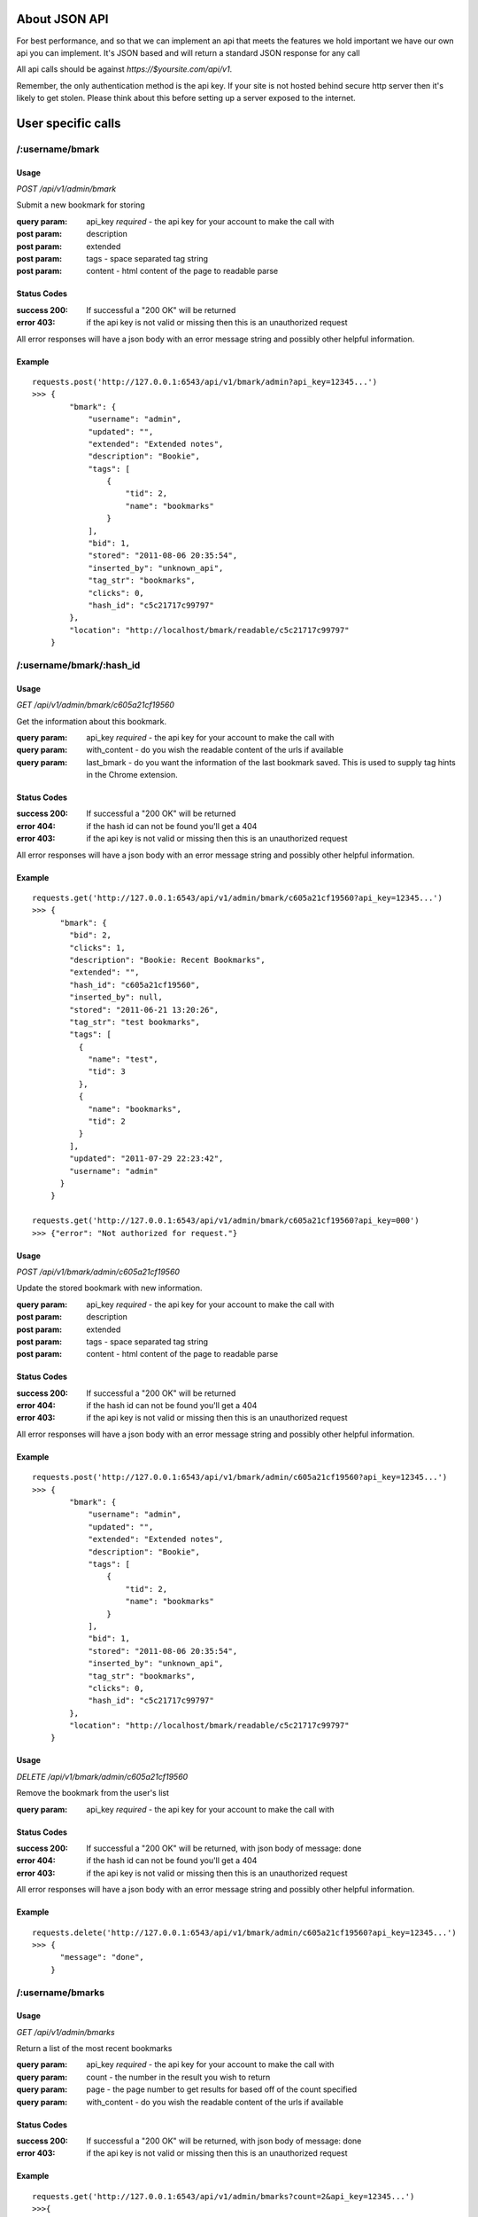 About JSON API
------------------
For best performance, and so that we can implement an api that meets the
features we hold important we have our own api you can implement. It's JSON
based and will return a standard JSON response for any call

All api calls should be against `https://$yoursite.com/api/v1`.

Remember, the only authentication method is the api key. If your site is not
hosted behind secure http server then it's likely to get stolen. Please think
about this before setting up a server exposed to the internet.

User specific calls
-------------------

/:username/bmark
~~~~~~~~~~~~~~~~

Usage
'''''
*POST* `/api/v1/admin/bmark`

Submit a new bookmark for storing

:query param: api_key *required* - the api key for your account to make the call with
:post param: description
:post param: extended
:post param: tags - space separated tag string
:post param: content - html content of the page to readable parse

Status Codes
''''''''''''''
:success 200: If successful a "200 OK" will be returned
:error 403: if the api key is not valid or missing then this is an unauthorized request

All error responses will have a json body with an error message string and
possibly other helpful information.

Example
'''''''
::

    requests.post('http://127.0.0.1:6543/api/v1/bmark/admin?api_key=12345...')
    >>> {
            "bmark": {
                "username": "admin",
                "updated": "",
                "extended": "Extended notes",
                "description": "Bookie",
                "tags": [
                    {
                        "tid": 2,
                        "name": "bookmarks"
                    }
                ],
                "bid": 1,
                "stored": "2011-08-06 20:35:54",
                "inserted_by": "unknown_api",
                "tag_str": "bookmarks",
                "clicks": 0,
                "hash_id": "c5c21717c99797"
            },
            "location": "http://localhost/bmark/readable/c5c21717c99797"
        }


/:username/bmark/:hash_id
~~~~~~~~~~~~~~~~~~~~~~~~~~
Usage
'''''
*GET* `/api/v1/admin/bmark/c605a21cf19560`

Get the information about this bookmark.

:query param: api_key *required* - the api key for your account to make the call with
:query param: with_content - do you wish the readable content of the urls if available
:query param: last_bmark - do you want the information of the last bookmark saved. This is used to supply tag hints in the Chrome extension.

Status Codes
''''''''''''''
:success 200: If successful a "200 OK" will be returned
:error 404: if the hash id can not be found you'll get a 404
:error 403: if the api key is not valid or missing then this is an unauthorized request

All error responses will have a json body with an error message string and
possibly other helpful information.

Example
'''''''
::

    requests.get('http://127.0.0.1:6543/api/v1/admin/bmark/c605a21cf19560?api_key=12345...')
    >>> {
          "bmark": {
            "bid": 2,
            "clicks": 1,
            "description": "Bookie: Recent Bookmarks",
            "extended": "",
            "hash_id": "c605a21cf19560",
            "inserted_by": null,
            "stored": "2011-06-21 13:20:26",
            "tag_str": "test bookmarks",
            "tags": [
              {
                "name": "test",
                "tid": 3
              },
              {
                "name": "bookmarks",
                "tid": 2
              }
            ],
            "updated": "2011-07-29 22:23:42",
            "username": "admin"
          }
        }

    requests.get('http://127.0.0.1:6543/api/v1/admin/bmark/c605a21cf19560?api_key=000')
    >>> {"error": "Not authorized for request."}

Usage
'''''
*POST* `/api/v1/bmark/admin/c605a21cf19560`

Update the stored bookmark with new information.

:query param: api_key *required* - the api key for your account to make the call with
:post param: description
:post param: extended
:post param: tags - space separated tag string
:post param: content - html content of the page to readable parse

Status Codes
''''''''''''''
:success 200: If successful a "200 OK" will be returned
:error 404: if the hash id can not be found you'll get a 404
:error 403: if the api key is not valid or missing then this is an unauthorized request

All error responses will have a json body with an error message string and
possibly other helpful information.

Example
'''''''
::

    requests.post('http://127.0.0.1:6543/api/v1/bmark/admin/c605a21cf19560?api_key=12345...')
    >>> {
            "bmark": {
                "username": "admin",
                "updated": "",
                "extended": "Extended notes",
                "description": "Bookie",
                "tags": [
                    {
                        "tid": 2,
                        "name": "bookmarks"
                    }
                ],
                "bid": 1,
                "stored": "2011-08-06 20:35:54",
                "inserted_by": "unknown_api",
                "tag_str": "bookmarks",
                "clicks": 0,
                "hash_id": "c5c21717c99797"
            },
            "location": "http://localhost/bmark/readable/c5c21717c99797"
        }

Usage
'''''
*DELETE* `/api/v1/bmark/admin/c605a21cf19560`

Remove the bookmark from the user's list

:query param: api_key *required* - the api key for your account to make the call with


Status Codes
''''''''''''''
:success 200: If successful a "200 OK" will be returned, with json body of message: done
:error 404: if the hash id can not be found you'll get a 404
:error 403: if the api key is not valid or missing then this is an unauthorized request

All error responses will have a json body with an error message string and
possibly other helpful information.

Example
'''''''
::

    requests.delete('http://127.0.0.1:6543/api/v1/bmark/admin/c605a21cf19560?api_key=12345...')
    >>> {
          "message": "done",
        }


/:username/bmarks
~~~~~~~~~~~~~~~~~

Usage
''''''
*GET* `/api/v1/admin/bmarks`

Return a list of the most recent bookmarks

:query param: api_key *required* - the api key for your account to make the call with
:query param: count - the number in the result you wish to return
:query param: page - the page number to get results for based off of the count specified
:query param: with_content - do you wish the readable content of the urls if available

Status Codes
''''''''''''''
:success 200: If successful a "200 OK" will be returned, with json body of message: done
:error 403: if the api key is not valid or missing then this is an unauthorized request

Example
''''''''

::

    requests.get('http://127.0.0.1:6543/api/v1/admin/bmarks?count=2&api_key=12345...')
    >>>{
        "count": 2,
        "bmarks": [
            {
                "username": "admin",
                "updated": "2011-07-29 22:23:42",
                "extended": "",
                "description": "Bookie: Recent Bookmarks",
                "tags": [
                    {
                        "tid": 3,
                        "name": "test"
                    },
                    {
                        "tid": 2,
                        "name": "bookmarks"
                    }
                ],
                "bid": 2,
                "stored": "2011-06-21 13:20:26",
                "inserted_by": null,
                "tag_str": "test bookmarks",
                "clicks": 1,
                "hash_id": "c605a21cf19560",
                "url": "https://bmark.us/recent",
                "total_clicks": 5
            },
            {
                "username": "admin",
                "updated": "2011-07-15 14:25:16",
                "extended": "Bookie Documentation Home",
                "description": "Bookie Website",
                "tags": [
                    {
                        "tid": 2,
                        "name": "bookmarks"
                    }
                ],
                "bid": 1,
                "stored": "2011-06-20 11:42:47",
                "inserted_by": null,
                "tag_str": "bookmarks",
                "clicks": 1,
                "hash_id": "c5c21717c99797",
                "http://docs.bmark.us",
                "total_clicks": 4
            }
        ],
        "tag_filter": null,
        "page": 0,
        "max_count": 10
    }


/:username/bmarks/export
~~~~~~~~~~~~~~~~~~~~~~~~~~

Usage
''''''
*GET* `/api/v1/admin/bmarks/export`

Get a json dump of all of the bookmarks for a user's account. This will
include all content that we have available. It will take a while to build
and we will be limited this call to only a few times a day at some point.

:query param: api_key *required* - the api key for your account to make the call with

Status Codes
'''''''''''''
:success 200: If successful a "200 OK" will be returned, with json body of message: done
:error 403: if the api key is not valid or missing then this is an unauthorized request

Example
'''''''''
::

    requests.get('http://127.0.0.1:6543/api/v1/admin/bmarks/export?api_key=12345...')
    >>> {
          "bmarks": [
            {
              "bid": 1,
              "clicks": 1,
              "description": "Bookie Website",
              "extended": "Bookie Documentation Home",
              "hash_id": "c5c21717c99797",
              "hashed": {
                "clicks": 4,
                "hash_id": "c5c21717c99797",
                "url": "http://bmark.us"
              },
              "inserted_by": null,
              "stored": "2011-06-20 11:42:47",
              "tag_str": "bookmarks",
              "updated": "2011-07-15 14:25:16",
              "username": "admin"
            },
            {
              "bid": 2,
              "clicks": 1,
              "description": "Bookie: Recent Bookmarks",
              "extended": "",
              "hash_id": "c605a21cf19560",
              "hashed": {
                "clicks": 1,
                "hash_id": "c605a21cf19560",
                "url": "https://bmark.us/recent"
              },
              "inserted_by": null,
              "stored": "2011-06-21 13:20:26",
              "tag_str": "test bookmarks",
              "updated": "2011-07-29 22:23:42",
              "username": "admin"
            },
            ...
          ],
          "count": 137,
          "date": "2011-08-08 20:11:43.648699"
        }


/:username/bmarks/popular
~~~~~~~~~~~~~~~~~~~~~~~~~

Usage
''''''
*GET* `/api/v1/admin/bmarks/popular`

Return a list of the most clicked on bookmarks for the user.

:query param: api_key *required* - the api key for your account to make the call with
:query param: count - the number in the result you wish to return
:query param: page - the page number to get results for based off of the count specified
:query param: with_content - do you wish the readable content of the urls if available

Status Codes
''''''''''''''
:success 200: If successful a "200 OK" will be returned, with json body of message: done
:error 403: if the api key is not valid or missing then this is an unauthorized request

Example
''''''''

::

    requests.get('http://127.0.0.1:6543/api/v1/admin/bmarks/popular?count=2&api_key=12345...')
    >>>{
        "count": 2,
        "bmarks": [
            {
                "username": "admin",
                "updated": "2011-07-29 22:23:42",
                "extended": "",
                "description": "Bookie: Recent Bookmarks",
                "tags": [
                    {
                        "tid": 3,
                        "name": "test"
                    },
                    {
                        "tid": 2,
                        "name": "bookmarks"
                    }
                ],
                "bid": 2,
                "stored": "2011-06-21 13:20:26",
                "inserted_by": null,
                "tag_str": "test bookmarks",
                "clicks": 3,
                "hash_id": "c605a21cf19560",
                "url": "https://bmark.us/recent",
                "total_clicks": 5
            },
            {
                "username": "admin",
                "updated": "2011-07-15 14:25:16",
                "extended": "Bookie Documentation Home",
                "description": "Bookie Website",
                "tags": [
                    {
                        "tid": 2,
                        "name": "bookmarks"
                    }
                ],
                "bid": 1,
                "stored": "2011-06-20 11:42:47",
                "inserted_by": null,
                "tag_str": "bookmarks",
                "clicks": 1,
                "hash_id": "c5c21717c99797",
                "http://docs.bmark.us",
                "total_clicks": 4
            }
        ],
        "tag_filter": null,
        "page": 0,
        "max_count": 10
    }


/:username/extension/sync
~~~~~~~~~~~~~~~~~~~~~~~~~

Usage
''''''

*GET* `/api/v1/admin/extension/sync`

This is experimental and very likely to change, so use at your own risk.
We're investigating syncing bookmarks with browsers via their extensions.
This api call will be the trigger point to allow a browser to request all
of the data it needs for loading knowledge of existing bookmarks into a new
browser installation.

:query param: api_key *required* - the api key for your account to make the call with

Status Codes
''''''''''''
:success 200: If successful a "200 OK" will be returned, with json body of message: done
:error 403: if the api key is not valid or missing then this is an unauthorized request


Example
'''''''
::

    requests.get('http://127.0.0.1:6543/api/v1/admin/extension/sync?api_key=12345...')

    >>> {
            "94a2b635d965bc",
            "cf01b934863be8",
            ...
        }


/:username/bmarks/search/:terms
~~~~~~~~~~~~~~~~~~~~~~~~~~~~~~~

Usage
''''''

*GET* `/api/v1/admin/bmarks/search/:terms`

Return a list of the user's bookmarks based on the fulltext search of the
given terms.  There can be one or more search terms. All search terms are
*OR*'d together. Fulltext search will find matches in the *description*,
*extended*, and *tag_string* fields of a bookmark. You can also perform
fulltext search against the readable content of pages with the correct
query parameter from below.

:query param: api_key *required* - the api key for your account to make the call with
:query param: count - the number in the result you wish to return
:query param: page - the page number to get results for based off of the count specified
:query param: search_content - include the readable text in the fulltext search.  This can slow down the response.

Status Codes
''''''''''''
:success 200: If successful a "200 OK" will be returned, with json body of message: done
:error 403: if the api key is not valid or missing then this is an unauthorized request

Example
'''''''
::

    requests.get('http://127.0.0.1:6543/api/v1/admin/bmarks/search/ubuntu/linux?api_key=12345...')
    >>>> {
             "page": null,
             "phrase": "ubuntu",
             "result_count": 2,
             "search_results": [
               {
                 "bid": 3,
                 "clicks": 0,
                 "description": "nickelanddime.png (PNG Image, 1200x1400 pixels) - Scaled (64%)",
                 "extended": "This is the extended description",
                 "hash_id": "adb017923e1f56",
                 "inserted_by": "importer",
                 "stored": "2011-02-25 15:13:00",
                 "tag_str": "nickelanddime kerfuffle banshee amazon ubuntu ubuntu-one canonical",
                 "tags": [
                   {
                     "name": "nickelanddime",
                     "tid": 4
                   },
                   {
                     "name": "canonical",
                     "tid": 10
                   }
                 ],
                 "total_clicks": 0,
                 "updated": "",
                 "url": "http://www.ndftz.com/nickelanddime.png",
                 "username": "admin"
               },
               {
                 "bid": 77,
                 "clicks": 0,
                 "description": "My title: ubuntu forum archive about echolinux",
                 "extended": "",
                 "hash_id": "3e9a37d4f7cd74",
                 "inserted_by": "importer",
                 "stored": "2010-07-08 19:30:18",
                 "tag_str": "ham linux",
                 "tags": [
                   {
                     "name": "ham",
                     "tid": 89
                   },
                   {
                     "name": "linux",
                     "tid": 103
                   }
                 ],
                 "total_clicks": 0,
                 "updated": "",
                 "url": "http://ubuntuforums.org/archive/index.php/t-973929.html",
                 "username": "admin"
               }
             ],
             "username": "admin",
             "with_content": false
         }



/:username/tags/complete
~~~~~~~~~~~~~~~~~~~~~~~~~

Usage
''''''
*GET* `/api/v1/admin/tags/complete`

Return a list of potential tags to use for the given *tag*.

:query param: api_key *required* - the api key for your account to make the call with
:query param: tag *required* - the part of the word we want completions for
:query param: current - a space separated list of the current tags selected that we should take into account when selecting a potential completion option.

Status Codes
''''''''''''
:success 200: If successful a "200 OK" will be returned, with json body of message: done
:error 403: if the api key is not valid or missing then this is an unauthorized request

Example
''''''''
::

    requests.get('http://127.0.0.1:6543/api/v1/admin/tags/complete?api_key=12345...&tag=ubu')
    >>> {
            current: "",
            tags: [
              "ubuntu",
              "ubuntuone"
            ]
        },


Account Information Calls
--------------------------

/:username/account
~~~~~~~~~~~~~~~~~~

Usage
''''''
*GET* `/api/v1/admin/account`

Return the name and email for the given user account.

:query param: api_key *required* - the api key for your account to make the call with

Status Codes
'''''''''''''
:success 200: If successful a "200 OK" will be returned, with json body of message: done
:error 403: if the api key is not valid or missing then this is an unauthorized request

Example
'''''''
::

    requests.get('http://127.0.0.1:6543/api/v1/admin/account?api_key=12345...')
    >>> {
            "username": "admin",
            "name": null,
            "signup": null,
            "activated": true,
            "last_login": null,
            "email": "testing@dummy.com"
        }


Usage
'''''

*POST* `/api/v1/admin/account`

Update the user's name or email address

:query param: api_key *required* - the api key for your account to make the call with
:post param: name - a new name for the user account
:post param: email - a new email for the user account

Status Codes
''''''''''''''
:success 200: If successful a "200 OK" will be returned, with json body of message: done
:error 403: if the api key is not valid or missing then this is an unauthorized request

Example
''''''''
::

    requests.post('http://127.0.0.1:6543/api/v1/admin/account?api_key=12345...')
    >>> {
            "username": "admin",
            "name": null,
            "signup": null,
            "activated": true,
            "last_login": null,
            "email": "testing@dummy.com"
        }


/:username/api_key
~~~~~~~~~~~~~~~~~~~~~~~~~~~
Usage
'''''

*GET* `/api/v1/admin/api_key`

Fetch the api key for the user from the system. We don't go waving the api
key around so we have to ask for it on its own. Keep this safe. If it's
exposed someone can get at about anything in the system for that user.

I know it's strange to require the api key to get the api key, but hey, you
tell me how to fix it.

:query param: api_key *required* - the api key for your account to make the call with

Status Codes
'''''''''''''
:success 200: If successful a "200 OK" will be returned, with json body of message: done
:error 403: if the api key is not valid or missing then this is an unauthorized request

Example
''''''''
::

    requests.post('http://127.0.0.1:6543/api/v1/admin/api_key?api_key=12345...')
    >>> {
            "username": "someuser",
            "api_key": "12345..."
        }


/:username/password
~~~~~~~~~~~~~~~~~~~~~~~~~~~

Usage
'''''
*POST* `/api/v1/admin/account/password`

Change the user's password to the new value provided. Note that the current
password is required to perform the step.

:query param: api_key *required* - the api key for your account to make the call with
:post param: current_password *required* - the current password string from the user
:post param: new_password *required* - the string to change the password to

Status Codes
''''''''''''
:success 200: If successful a "200 OK" will be returned, with json body of message: done
:error 403: if the api key is not valid or missing then this is an unauthorized request
:error 406: if the new password is not of acceptable strength. We're not letting 2 char passwords to be set, sorry.

Example
'''''''
::

    requests.post('http://127.0.0.1:6543/api/v1/admin/password?api_key=12345...')
    >>> {
            "username": "someuser",
            "api_key": "12345..."
        }




System wide calls
-----------------

/bmarks
~~~~~~~~~~~~~~~~~

Usage
''''''
*GET* `/api/v1/bmarks`

Return a list of the most recent bookmarks

:query param: api_key *required* - the api key for your account to make the call with
:query param: count - the number in the result you wish to return
:query param: page - the page number to get results for based off of the count specified
:query param: with_content - do you wish the readable content of the urls if available

Status Codes
''''''''''''''
:success 200: If successful a "200 OK" will be returned, with json body of message: done
:error 403: if the api key is not valid or missing then this is an unauthorized request

Example
''''''''

::

    requests.get('http://127.0.0.1:6543/api/v1/bmarks?count=2&api_key=12345...')
    >>>{
        "count": 2,
        "bmarks": [
            {
                "username": "admin",
                "updated": "2011-07-29 22:23:42",
                "extended": "",
                "description": "Bookie: Recent Bookmarks",
                "tags": [
                    {
                        "tid": 3,
                        "name": "test"
                    },
                    {
                        "tid": 2,
                        "name": "bookmarks"
                    }
                ],
                "bid": 2,
                "stored": "2011-06-21 13:20:26",
                "inserted_by": null,
                "tag_str": "test bookmarks",
                "clicks": 1,
                "hash_id": "c605a21cf19560"
            },
            {
                "username": "admin",
                "updated": "2011-07-15 14:25:16",
                "extended": "Bookie Documentation Home",
                "description": "Bookie Website",
                "tags": [
                    {
                        "tid": 2,
                        "name": "bookmarks"
                    }
                ],
                "bid": 1,
                "stored": "2011-06-20 11:42:47",
                "inserted_by": null,
                "tag_str": "bookmarks",
                "clicks": 1,
                "hash_id": "c5c21717c99797"
            }
        ],
        "tag_filter": null,
        "page": 0,
        "max_count": 10
    }


/bmarks/popular
~~~~~~~~~~~~~~~~~~~~~~~~~

Usage
''''''
*GET* `/api/v1/admin/bmarks/popular`

Return a list of the most clicked on bookmarks for the user.

:query param: api_key *required* - the api key for your account to make the call with
:query param: count - the number in the result you wish to return
:query param: page - the page number to get results for based off of the count specified
:query param: with_content - do you wish the readable content of the urls if available

Status Codes
''''''''''''''
:success 200: If successful a "200 OK" will be returned, with json body of message: done
:error 403: if the api key is not valid or missing then this is an unauthorized request

Example
''''''''

::

    requests.get('http://127.0.0.1:6543/api/v1/admin/bmarks/popular?count=2&api_key=12345...')
    >>>{
        "count": 2,
        "bmarks": [
            {
                "username": "admin",
                "updated": "2011-07-29 22:23:42",
                "extended": "",
                "description": "Bookie: Recent Bookmarks",
                "tags": [
                    {
                        "tid": 3,
                        "name": "test"
                    },
                    {
                        "tid": 2,
                        "name": "bookmarks"
                    }
                ],
                "bid": 2,
                "stored": "2011-06-21 13:20:26",
                "inserted_by": null,
                "tag_str": "test bookmarks",
                "clicks": 3,
                "hash_id": "c605a21cf19560",
                "url": "https://bmark.us/recent",
                "total_clicks": 5
            },
            {
                "username": "admin",
                "updated": "2011-07-15 14:25:16",
                "extended": "Bookie Documentation Home",
                "description": "Bookie Website",
                "tags": [
                    {
                        "tid": 2,
                        "name": "bookmarks"
                    }
                ],
                "bid": 1,
                "stored": "2011-06-20 11:42:47",
                "inserted_by": null,
                "tag_str": "bookmarks",
                "clicks": 1,
                "hash_id": "c5c21717c99797",
                "http://docs.bmark.us",
                "total_clicks": 4
            }
        ],
        "tag_filter": null,
        "page": 0,
        "max_count": 10
    }

/bmarks/search/:terms
~~~~~~~~~~~~~~~~~~~~~~~~~~~~~~~

Usage
''''''

*GET* `/api/v1/bmarks/search/:terms`

Return a list of the user's bookmarks based on the fulltext search of the
given terms.  There can be one or more search terms. All search terms are
*OR*'d together. Fulltext search will find matches in the *description*,
*extended*, and *tag_string* fields of a bookmark. You can also perform
fulltext search against the readable content of pages with the correct
query parameter from below.

:query param: api_key *required* - the api key for your account to make the call with
:query param: count - the number in the result you wish to return
:query param: page - the page number to get results for based off of the count specified
:query param: search_content - include the readable text in the fulltext search.  This can slow down the response.
:query param: with_content - do you wish the readable content of the urls if available

Status Codes
''''''''''''
:success 200: If successful a "200 OK" will be returned, with json body of message: done
:error 403: if the api key is not valid or missing then this is an unauthorized request

Example
'''''''
::

    requests.get('http://127.0.0.1:6543/api/v1/bmarks/search/ubuntu?api_key=12345...')
    >>>> {
             "page": null,
             "phrase": "ubuntu",
             "result_count": 2,
             "search_results": [
               {
                 "bid": 3,
                 "clicks": 0,
                 "description": "nickelanddime.png (PNG Image, 1200x1400 pixels) - Scaled (64%)",
                 "extended": "This is the extended description",
                 "hash_id": "adb017923e1f56",
                 "inserted_by": "importer",
                 "stored": "2011-02-25 15:13:00",
                 "tag_str": "nickelanddime kerfuffle banshee amazon ubuntu ubuntu-one canonical",
                 "tags": [
                   {
                     "name": "ubuntu",
                     "tid": 4
                   },
                   {
                     "name": "canonical",
                     "tid": 10
                   }
                 ],
                 "total_clicks": 0,
                 "updated": "",
                 "url": "http://www.ndftz.com/nickelanddime.png",
                 "username": "admin"
               },
               {
                 "bid": 77,
                 "clicks": 0,
                 "description": "My title: ubuntu forum archive about echolinux",
                 "extended": "",
                 "hash_id": "3e9a37d4f7cd74",
                 "inserted_by": "importer",
                 "stored": "2010-07-08 19:30:18",
                 "tag_str": "ham linux",
                 "tags": [
                   {
                     "name": "ham",
                     "tid": 89
                   },
                   {
                     "name": "linux",
                     "tid": 103
                   }
                 ],
                 "total_clicks": 0,
                 "updated": "",
                 "url": "http://ubuntuforums.org/archive/index.php/t-973929.html",
                 "username": "admin"
               }
             ],
             "username": "admin",
             "with_content": false
         }


/suspend
~~~~~~~~~~~~~~~~~~~~~~~~~~~

Usage
''''''
*POST* `/api/v1/suspend`

Creates a reset of the account. The user account is locked, an email is
fired to the user's email address on file, and an activation code is
contained within that is required to unlock the account.

:query param: api_key *required* - the api key for your account to make the call with
:query param: email *required* - the email address of the user we're wanting to reset

Status Codes
''''''''''''
:success 200: If successful a "200 OK" will be returned, with json body of message: done
:error 404: Could not find a user for this email address to suspend the account
:error 406: No email address submitted in the request so we can't suspend anyone

Example
'''''''
::

    requests.post('http://127.0.0.1:6543/api/v1/suspend?api_key=12345...&email=testing@dummy.com')
    >>> {
        "message":  """Your account has been marked for reactivation. Please check your email for instructions to reset your password""",
    }
    
    requests.post('http://127.0.0.1:6543/api/v1/suspend?api_key=12345...')
    >>> {
        "error":  "Please submit an email address",
    }
    
    requests.post('http://127.0.0.1:6543/api/v1/suspend?api_key=12345...&email=testing@dummy.com')
    >>> {
        "error":  "You've already marked your account for reactivation.  Please check your email for the reactivation link. Make sure to check your spam folder.",
        "username": admin
    }


Usage
'''''
*DELETE* `/api/v1/suspend`

Reactive the account. Basically we're "deleting the suspend" on the
account. This requires the reactivation key that was sent to the user in
the activation email.

:query_param: username - string username of the user we're activating
:query_param: activation - string activation code returned emailed from the POST call
:query_param: password - a new password to reactivate this account to

Status Codes
'''''''''''''
:success 200: If successful a "200 OK" will be returned, with json body of message: done
:error 406: The password supplied doesn't satisfy complexity requirements.
:error 500: There was some issue restoring the account. Send for help

Example
''''''''
::

    requests.delete('http://127.0.0.1:6543/api/v1/suspend?api_key=12345&activation=behehe&password=admin')
    >>> {
        "message": "Account activated, please log in",
        "username": "admin"
    }
    
    requests.delete('http://127.0.0.1:6543/api/v1/suspend?api_key=12345&activation=behehe&password=12')
    >>> {
        "error": "Come on, pick a real password please"
    }



Admin only calls
---------------------
These are calls meant to help the admin with the system. Their documented for
the project's need.


/admin/readable/todo
~~~~~~~~~~~~~~~~~~~~
GET `/api/v1/admin/readable/todo`

    Return a list of urls that need to have content fetched for their readable
    views. This is used from external tools that will fetch the content and
    feed back into the api for readable parsing.

    :query param: api_key *required* - the api key for your account to make the call with

::

    requests.get('http://127.0.0.1:6543/api/v1/admin/readable/todo?api_key=12345...')
    >>> {
          message: ""
          payload: {
            urls: [
                ...
            ]
          }
          success: true
        }


/admin/readable/statuses
~~~~~~~~~~~~~~~~~~~~~~~~
@todo
Provide statics of the status code of readable attempts


/admin/readable
~~~~~~~~~~~~~~~
@todo
Provide some readable details, number of outstanding bookmarks to read, number
with readable content, etc.

/admin/:username/deactivate
~~~~~~~~~~~~~~~~~~~~~~~~~~~
@todo
Mark a user as disabled. Will not allow them to login, save bookmarks, use the
api


/admin/log
~~~~~~~~~~
GET `/api/v1/admin/log`

    Return the most recent log items from the logging table. Useful for quick
    monitoring.

    :query param: api_key *required* - the api key for your account to make the call with
    :query param: count - the number in the result you wish to return
    :query param: page - the page number to get results for based off of the count specified

::

    requests.get('http://127.0.0.1:6543/api/v1/admin/log?api_key=12345...')
    >>> ...


/admin/stats/bmarks
~~~~~~~~~~~~~~~~~~~
GET `/api/v1/admin/stats/bmarks`

    Return the most recent counts of bookmarks, tags, and unique bookmarks

    :query param: api_key *required* - the api key for your account to make the call with
    :query param: count - the number in the result you wish to return
    :query param: page - the page number to get results for based off of the count specified

::

    requests.get('http://127.0.0.1:6543/api/v1/admin/stats/bmarks?api_key=12345...')
    >>> ...


Delicious API
--------------
Since we started out attempting to match the Delicious api, we support some of
those features. Not all of them make sense, so not all are implemented.
Currently, the browser extensions communicate to the server via the Delicious
api calls. Eventually, we'll probably move those over to the official JSON api
as I much prefer JSON and hate dealing with the XML calls that Delicious
implemented.

All of our api calls are POST since we allow for some large content payloads.

API Key
~~~~~~~
All of our delicious.com api calls that make changes to the database, require
an `api_key` parameter to be passed with the request. This is a slight
deviation from the Delicious API since we do not currently support login.

Available API Calls
~~~~~~~~~~~~~~~~~~~~
`/delapi/posts/add`:
    See: http://www.delicious.com/help/api#posts_add We also support an extra
    parameter `content` that is html content for the bookmark you'd like parsed
    and stored as its readable content. The Chrome extension currently supports
    this as an option and is meant to help provide readable content immediately
    vs whenever a cron script can fetch and load a page.

`/delapi/posts/delete`:
    See: http://www.delicious.com/help/api#posts_delete Other than the
    `api_key` parameter this is just pass a url and it'll get deleted.

`/delapi/posts/get`:
    See: http://www.delicious.com/help/api#posts_get We only support passing a
    `url` and do not support getting by tag, hash, etc. This does not require
    an `api_key` since there are no changes to the database to be made.

`/delapi/tags/complete`:
    This is not an delicious api call, but is currently stored in here. It's
    meant for providing tag autocomplete options to a widget based on current
    input. You must pass a `tag` with the characters entered so far. It also
    optionally supports a `current_tags` parameter so that completion will take
    into account existing tags. You can see this in action at the demo site tag
    filter at http://bmark.us
